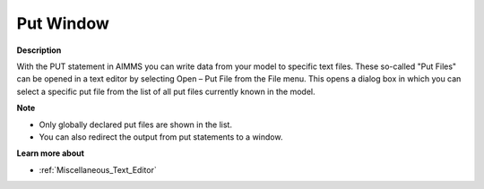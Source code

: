 

.. _Miscellaneous_Put_File:


Put Window
==========

**Description** 

With the PUT statement in AIMMS you can write data from your model to specific text files. These so-called "Put Files" can be opened in a text editor by selecting Open – Put File from the File menu. This opens a dialog box in which you can select a specific put file from the list of all put files currently known in the model.



**Note** 

*	Only globally declared put files are shown in the list.
*	You can also redirect the output from put statements to a window.




**Learn more about** 

*	:ref:`Miscellaneous_Text_Editor`  



